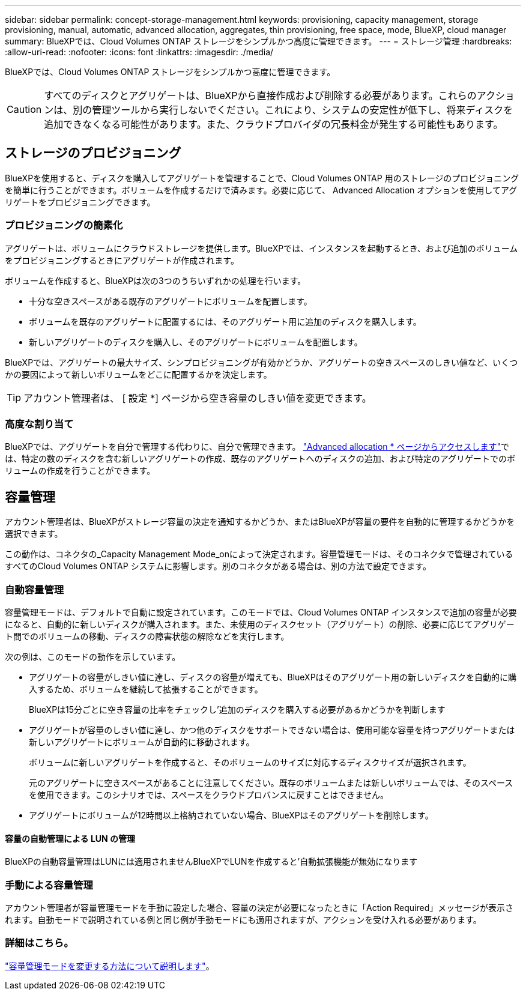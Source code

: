 ---
sidebar: sidebar 
permalink: concept-storage-management.html 
keywords: provisioning, capacity management, storage provisioning, manual, automatic, advanced allocation, aggregates, thin provisioning, free space, mode, BlueXP, cloud manager 
summary: BlueXPでは、Cloud Volumes ONTAP ストレージをシンプルかつ高度に管理できます。 
---
= ストレージ管理
:hardbreaks:
:allow-uri-read: 
:nofooter: 
:icons: font
:linkattrs: 
:imagesdir: ./media/


[role="lead"]
BlueXPでは、Cloud Volumes ONTAP ストレージをシンプルかつ高度に管理できます。


CAUTION: すべてのディスクとアグリゲートは、BlueXPから直接作成および削除する必要があります。これらのアクションは、別の管理ツールから実行しないでください。これにより、システムの安定性が低下し、将来ディスクを追加できなくなる可能性があります。また、クラウドプロバイダの冗長料金が発生する可能性もあります。



== ストレージのプロビジョニング

BlueXPを使用すると、ディスクを購入してアグリゲートを管理することで、Cloud Volumes ONTAP 用のストレージのプロビジョニングを簡単に行うことができます。ボリュームを作成するだけで済みます。必要に応じて、 Advanced Allocation オプションを使用してアグリゲートをプロビジョニングできます。



=== プロビジョニングの簡素化

アグリゲートは、ボリュームにクラウドストレージを提供します。BlueXPでは、インスタンスを起動するとき、および追加のボリュームをプロビジョニングするときにアグリゲートが作成されます。

ボリュームを作成すると、BlueXPは次の3つのうちいずれかの処理を行います。

* 十分な空きスペースがある既存のアグリゲートにボリュームを配置します。
* ボリュームを既存のアグリゲートに配置するには、そのアグリゲート用に追加のディスクを購入します。


ifdef::aws[]

+ Elastic VolumesをサポートするAWSのアグリゲートの場合、BlueXPはRAIDグループ内のディスクのサイズも大きくなります。 link:concept-aws-elastic-volumes.html["Elastic Volumesのサポートに関する詳細情報"]。

endif::aws[]

* 新しいアグリゲートのディスクを購入し、そのアグリゲートにボリュームを配置します。


BlueXPでは、アグリゲートの最大サイズ、シンプロビジョニングが有効かどうか、アグリゲートの空きスペースのしきい値など、いくつかの要因によって新しいボリュームをどこに配置するかを決定します。


TIP: アカウント管理者は、 [ 設定 *] ページから空き容量のしきい値を変更できます。

ifdef::aws[]



==== AWS でのアグリゲートのディスクサイズの選択

Cloud Volumes ONTAP 用の新しいアグリゲートをAWSで作成すると、システムのアグリゲートの数が増えるにつれて、アグリゲートのディスクサイズが徐々に拡張されます。BlueXPは、AWSが許容する最大データディスク数に達する前に、システムの最大容量を利用できるようにします。

たとえば、BlueXPでは、次のようなディスクサイズが選択される場合があります。

[cols="3*"]
|===
| アグリゲート番号 | ディスクサイズ | 最大アグリゲート容量 


| 1. | 500 GiB | 3 TiB 


| 4. | 1TiB | 6TiB 


| 6. | 2TiB | 12 TiB 
|===

NOTE: この動作は、Amazon EBS Elastic Volumes機能をサポートするアグリゲートには適用されません。Elastic Volumesが有効になっているアグリゲートは、1つまたは2つのRAIDグループで構成されます。各RAIDグループには、同じ容量の同一ディスクが4本あります。 link:concept-aws-elastic-volumes.html["Elastic Volumesのサポートに関する詳細情報"]。

ディスクサイズは、 Advanced Allocation オプションを使用して選択できます。

endif::aws[]



=== 高度な割り当て

BlueXPでは、アグリゲートを自分で管理する代わりに、自分で管理できます。 link:task-create-aggregates.html["Advanced allocation * ページからアクセスします"]では、特定の数のディスクを含む新しいアグリゲートの作成、既存のアグリゲートへのディスクの追加、および特定のアグリゲートでのボリュームの作成を行うことができます。



== 容量管理

アカウント管理者は、BlueXPがストレージ容量の決定を通知するかどうか、またはBlueXPが容量の要件を自動的に管理するかどうかを選択できます。

この動作は、コネクタの_Capacity Management Mode_onによって決定されます。容量管理モードは、そのコネクタで管理されているすべてのCloud Volumes ONTAP システムに影響します。別のコネクタがある場合は、別の方法で設定できます。



=== 自動容量管理

容量管理モードは、デフォルトで自動に設定されています。このモードでは、Cloud Volumes ONTAP インスタンスで追加の容量が必要になると、自動的に新しいディスクが購入されます。また、未使用のディスクセット（アグリゲート）の削除、必要に応じてアグリゲート間でのボリュームの移動、ディスクの障害状態の解除などを実行します。

次の例は、このモードの動作を示しています。

* アグリゲートの容量がしきい値に達し、ディスクの容量が増えても、BlueXPはそのアグリゲート用の新しいディスクを自動的に購入するため、ボリュームを継続して拡張することができます。
+
BlueXPは15分ごとに空き容量の比率をチェックし'追加のディスクを購入する必要があるかどうかを判断します



ifdef::aws[]

+ Elastic VolumesをサポートするAWSのアグリゲートの場合、BlueXPはRAIDグループ内のディスクのサイズも大きくなります。 link:concept-aws-elastic-volumes.html["Elastic Volumesのサポートに関する詳細情報"]。

endif::aws[]

* アグリゲートが容量のしきい値に達し、かつ他のディスクをサポートできない場合は、使用可能な容量を持つアグリゲートまたは新しいアグリゲートにボリュームが自動的に移動されます。
+
ボリュームに新しいアグリゲートを作成すると、そのボリュームのサイズに対応するディスクサイズが選択されます。

+
元のアグリゲートに空きスペースがあることに注意してください。既存のボリュームまたは新しいボリュームでは、そのスペースを使用できます。このシナリオでは、スペースをクラウドプロバンスに戻すことはできません。

* アグリゲートにボリュームが12時間以上格納されていない場合、BlueXPはそのアグリゲートを削除します。




==== 容量の自動管理による LUN の管理

BlueXPの自動容量管理はLUNには適用されませんBlueXPでLUNを作成すると'自動拡張機能が無効になります



=== 手動による容量管理

アカウント管理者が容量管理モードを手動に設定した場合、容量の決定が必要になったときに「Action Required」メッセージが表示されます。自動モードで説明されている例と同じ例が手動モードにも適用されますが、アクションを受け入れる必要があります。



=== 詳細はこちら。

link:task-manage-capacity-settings.html["容量管理モードを変更する方法について説明します"]。

